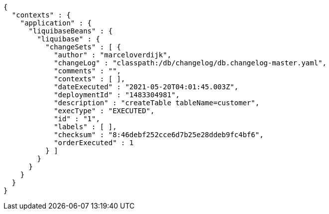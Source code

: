 [source,options="nowrap"]
----
{
  "contexts" : {
    "application" : {
      "liquibaseBeans" : {
        "liquibase" : {
          "changeSets" : [ {
            "author" : "marceloverdijk",
            "changeLog" : "classpath:/db/changelog/db.changelog-master.yaml",
            "comments" : "",
            "contexts" : [ ],
            "dateExecuted" : "2021-05-20T04:01:45.003Z",
            "deploymentId" : "1483304981",
            "description" : "createTable tableName=customer",
            "execType" : "EXECUTED",
            "id" : "1",
            "labels" : [ ],
            "checksum" : "8:46debf252cce6d7b25e28ddeb9fc4bf6",
            "orderExecuted" : 1
          } ]
        }
      }
    }
  }
}
----